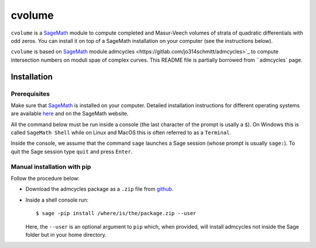 cvolume
=======

``cvolume`` is a `SageMath <https://www.sagemath.org>`_ module to compute completed
and Masur-Veech volumes of strata of quadratic differentials with odd zeros.
You can install it on top of a SageMath installation on your computer (see the instructions
below). 

``cvolume`` is based on `SageMath <https://www.sagemath.org>`_ module 
_`admcycles <https://gitlab.com/jo314schmitt/admcycles>`_
to compute intersection numbers on moduli spae of complex curves. This
README file is partially borrowed from ``admcycles`` page.

Installation
------------

Prerequisites
^^^^^^^^^^^^^

Make sure that `SageMath <https://www.sagemath.org>`_ is installed on your
computer. Detailed installation instructions for different operating systems
are available `here
<http://doc.sagemath.org/html/en/installation/binary.html>`_ and on the
SageMath website.

All the command below must be run inside a console (the last character of the
prompt is usally a ``$``). On Windows this is called ``SageMath Shell`` while
on Linux and MacOS this is often referred to as a ``Terminal``.

Inside the console, we assume that the command ``sage`` launches a Sage
session (whose prompt is usually ``sage:``). To quit the Sage session
type ``quit`` and press ``Enter``.

Manual installation with pip
^^^^^^^^^^^^^^^^^^^^^^^^^^^^

Follow the procedure below:

- Download the admcycles package as a ``.zip`` file from `github
  <https://github.com/eduryev/cvolume/archive/master.zip>`__.

- Inside a shell console run::

      $ sage -pip install /where/is/the/package.zip --user

  Here, the ``--user`` is an optional argument to ``pip`` which, when
  provided, will install admcycles not inside the Sage folder but in your home
  directory.
